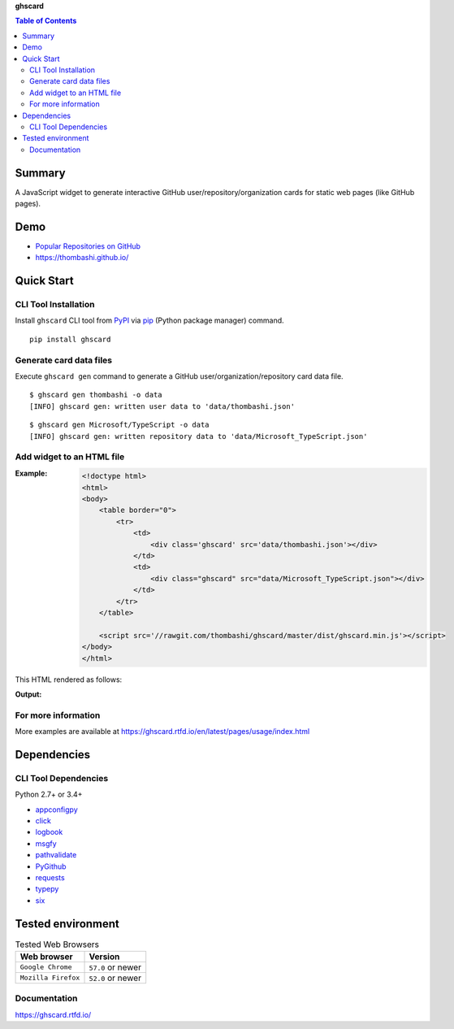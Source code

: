 **ghscard**

.. contents:: Table of Contents
   :depth: 2

Summary
=========
A JavaScript widget to generate interactive GitHub user/repository/organization cards for static web pages (like GitHub pages).

.. image:: https://img.shields.io/travis/thombashi/ghscard/master.svg?label=Linux
    :target: https://travis-ci.org/thombashi/ghscard

.. image:: https://img.shields.io/github/stars/thombashi/ghscard.svg?style=social&label=Star
   :target: https://github.com/thombashi/ghscard

Demo
======
- `Popular Repositories on GitHub <https://thombashi.github.io/ghscard/demo/>`__
- https://thombashi.github.io/

Quick Start
================

CLI Tool Installation
----------------------------------
Install ``ghscard`` CLI tool from `PyPI <https://pypi.python.org/pypi>`__ via
`pip <https://pip.pypa.io/en/stable/installing/>`__ (Python package manager) command.

::

    pip install ghscard


Generate card data files
----------------------------------
Execute ``ghscard gen`` command to generate a GitHub user/organization/repository card data file.

::

    $ ghscard gen thombashi -o data
    [INFO] ghscard gen: written user data to 'data/thombashi.json'

::

    $ ghscard gen Microsoft/TypeScript -o data
    [INFO] ghscard gen: written repository data to 'data/Microsoft_TypeScript.json'


Add widget to an HTML file
----------------------------------

:Example:
    .. code-block:: html

        <!doctype html>
        <html>
        <body>
            <table border="0">
                <tr>
                    <td>
                        <div class='ghscard' src='data/thombashi.json'></div>
                    </td>
                    <td>
                        <div class="ghscard" src="data/Microsoft_TypeScript.json"></div>
                    </td>
                </tr>
            </table>

            <script src='//rawgit.com/thombashi/ghscard/master/dist/ghscard.min.js'></script>
        </body>
        </html>

This HTML rendered as follows:

:Output:
    .. image:: ss/quickstart.png
        :width: 600px
        :alt: Click to navigate to the HTML page
        :target: //thombashi.github.io/ghscard/quickstart/

For more information
----------------------
More examples are available at 
https://ghscard.rtfd.io/en/latest/pages/usage/index.html

Dependencies
============

CLI Tool Dependencies
----------------------
Python 2.7+ or 3.4+

- `appconfigpy <https://github.com/thombashi/appconfigpy>`__
- `click <https://github.com/pallets/click>`__
- `logbook <https://logbook.readthedocs.io/en/stable/>`__
- `msgfy <https://github.com/thombashi/msgfy>`__
- `pathvalidate <https://github.com/thombashi/pathvalidate>`__
- `PyGithub <https://pygithub.readthedocs.io/en/latest/>`__
- `requests <https://python-requests.org/>`__
- `typepy <https://github.com/thombashi/typepy>`__
- `six <https://pypi.python.org/pypi/six/>`__

Tested environment
=======================

.. table:: Tested Web Browsers

    =======================  ===========================
    Web browser              Version
    =======================  ===========================
    ``Google Chrome``        ``57.0`` or newer
    ``Mozilla Firefox``      ``52.0`` or newer
    =======================  ===========================

Documentation
---------------
https://ghscard.rtfd.io/

